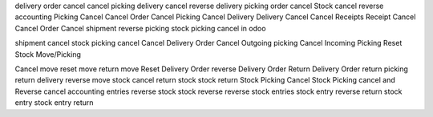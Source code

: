 delivery order cancel 
cancel picking
delivery cancel 
reverse delivery 
picking order cancel
Stock cancel reverse accounting 
Picking Cancel 
Cancel Order 
Cancel Picking 
Cancel Delivery 
Delivery Cancel 
Cancel Receipts 
Receipt Cancel 
Cancel Order 
Cancel shipment
reverse picking
stock picking cancel in odoo 

shipment cancel 
stock picking cancel 
Cancel Delivery Order 
Cancel Outgoing picking 
Cancel Incoming Picking 
Reset Stock Move/Picking

Cancel move 
reset move 
return move 
Reset Delivery Order 
reverse Delivery Order 
Return Delivery Order 
return picking 
return delivery 
reverse move 
stock cancel 
return stock 
stock return 
Stock Picking Cancel 
Stock Picking cancel and Reverse 
cancel accounting entries 
reverse stock 
stock reverse 
reverse stock entries 
stock entry reverse 
return stock entry 
stock entry return
